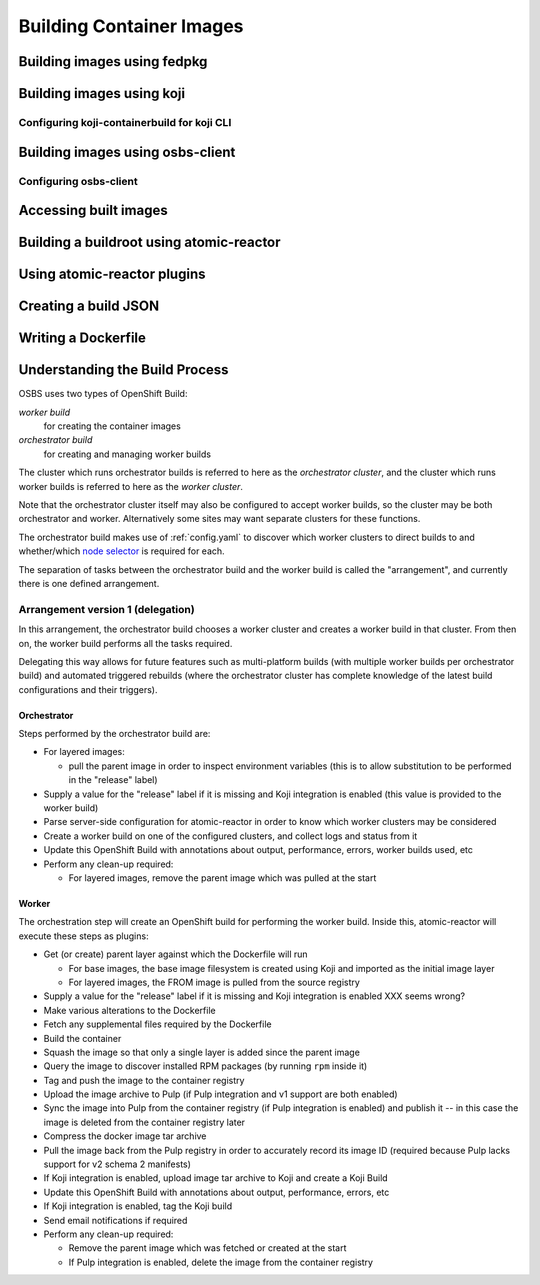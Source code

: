 Building Container Images
=========================

Building images using fedpkg
----------------------------

Building images using koji
--------------------------

Configuring koji-containerbuild for koji CLI
~~~~~~~~~~~~~~~~~~~~~~~~~~~~~~~~~~~~~~~~~~~~

Building images using osbs-client
---------------------------------

Configuring osbs-client
~~~~~~~~~~~~~~~~~~~~~~~

Accessing built images
----------------------

Building a buildroot using atomic-reactor
-----------------------------------------

Using atomic-reactor plugins
----------------------------

Creating a build JSON
---------------------

Writing a Dockerfile
--------------------

Understanding the Build Process
-------------------------------

OSBS uses two types of OpenShift Build:

*worker build*
    for creating the container images

*orchestrator build*
    for creating and managing worker builds

The cluster which runs orchestrator builds is referred to here as the
*orchestrator cluster*, and the cluster which runs worker builds is
referred to here as the *worker cluster*.

Note that the orchestrator cluster itself may also be configured to
accept worker builds, so the cluster may be both orchestrator and
worker. Alternatively some sites may want separate clusters for these
functions.

The orchestrator build makes use of :ref:`config.yaml` to discover
which worker clusters to direct builds to and whether/which `node
selector`_ is required for each.

.. _`node selector`: https://docs.openshift.org/latest/admin_guide/managing_projects.html#developer-specified-node-selectors

The separation of tasks between the orchestrator build and the worker
build is called the "arrangement", and currently there is one defined
arrangement.

Arrangement version 1 (delegation)
~~~~~~~~~~~~~~~~~~~~~~~~~~~~~~~~~~

In this arrangement, the orchestrator build chooses a worker cluster
and creates a worker build in that cluster. From then on, the worker
build performs all the tasks required.

Delegating this way allows for future features such as multi-platform
builds (with multiple worker builds per orchestrator build) and
automated triggered rebuilds (where the orchestrator cluster has
complete knowledge of the latest build configurations and their
triggers).

Orchestrator
''''''''''''

Steps performed by the orchestrator build are:

- For layered images:

  * pull the parent image in order to inspect environment variables
    (this is to allow substitution to be performed in the "release"
    label)

- Supply a value for the "release" label if it is missing and Koji
  integration is enabled (this value is provided to the worker build)

- Parse server-side configuration for atomic-reactor in order to know
  which worker clusters may be considered

- Create a worker build on one of the configured clusters, and collect
  logs and status from it

- Update this OpenShift Build with annotations about output,
  performance, errors, worker builds used, etc

- Perform any clean-up required:

  * For layered images, remove the parent image which was pulled at
    the start

Worker
''''''

The orchestration step will create an OpenShift build for performing
the worker build. Inside this, atomic-reactor will execute these steps
as plugins:

- Get (or create) parent layer against which the Dockerfile will run

  * For base images, the base image filesystem is created using Koji
    and imported as the initial image layer

  * For layered images, the FROM image is pulled from the source
    registry

- Supply a value for the "release" label if it is missing and Koji
  integration is enabled XXX seems wrong?

- Make various alterations to the Dockerfile

- Fetch any supplemental files required by the Dockerfile

- Build the container

- Squash the image so that only a single layer is added since the
  parent image

- Query the image to discover installed RPM packages (by running
  ``rpm`` inside it)

- Tag and push the image to the container registry

- Upload the image archive to Pulp (if Pulp integration and v1 support
  are both enabled)

- Sync the image into Pulp from the container registry (if Pulp
  integration is enabled) and publish it -- in this case the image is
  deleted from the container registry later

- Compress the docker image tar archive

- Pull the image back from the Pulp registry in order to accurately
  record its image ID (required because Pulp lacks support for v2
  schema 2 manifests)

- If Koji integration is enabled, upload image tar archive to Koji and
  create a Koji Build

- Update this OpenShift Build with annotations about output,
  performance, errors, etc

- If Koji integration is enabled, tag the Koji build

- Send email notifications if required

- Perform any clean-up required:

  * Remove the parent image which was fetched or created at the start

  * If Pulp integration is enabled, delete the image from the
    container registry
